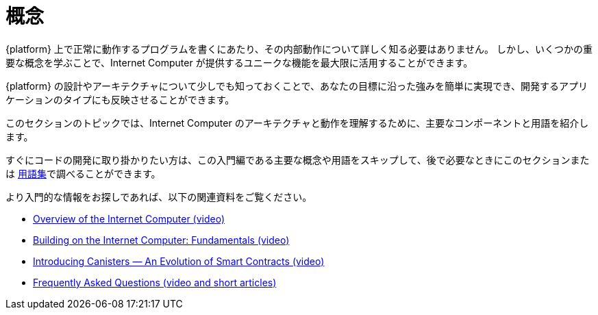 = 概念
:keywords: Internet Computer,blockchain,protocol,replica,subnet,data center,smart contract,canister,developer
:proglang: Motoko
:IC: Internet Computer
:company-id: DFINITY

{platform} 上で正常に動作するプログラムを書くにあたり、その内部動作について詳しく知る必要はありません。
しかし、いくつかの重要な概念を学ぶことで、{IC} が提供するユニークな機能を最大限に活用することができます。

{platform} の設計やアーキテクチャについて少しでも知っておくことで、あなたの目標に沿った強みを簡単に実現でき、開発するアプリケーションのタイプにも反映させることができます。

このセクションのトピックでは、{IC} のアーキテクチャと動作を理解するために、主要なコンポーネントと用語を紹介します。

すぐにコードの開発に取り掛かりたい方は、この入門編である主要な概念や用語をスキップして、後で必要なときにこのセクションまたは link:.../glossary{outfilesuffix}[用語集]で調べることができます。

より入門的な情報をお探しであれば、以下の関連資料をご覧ください。

* link:https://www.youtube.com/watch?v=XgsOKP224Zw[Overview of the Internet Computer (video)]
* link:https://www.youtube.com/watch?v=jduSMHxdYD8[Building on the {IC}: Fundamentals (video)]
* link:https://www.youtube.com/watch?v=LKpGuBOXxtQ[Introducing Canisters — An Evolution of Smart Contracts (video)]
* link:https://dfinity.org/faq/[Frequently Asked Questions (video and short articles)]

////
= Concepts
:keywords: Internet Computer,blockchain,protocol,replica,subnet,data center,smart contract,canister,developer
:proglang: Motoko
:IC: Internet Computer
:company-id: DFINITY


You don’t need to know much about the inner workings of the {platform} to write programs that run successfully on it.
However, learning a few key concepts will help you get the most out of the unique features that the {IC} provides.

Knowing a little about the design and architecture of the {platform} can make it easier for you to realize the benefits that align with your goals and inform the types of applications you develop.

The topics in this section introduce key components and terminology to help you understand the architecture and operation of the {IC}.

If you want to get right to developing code, though, you can skip this introductory material—key concepts and terminology—and look them up later when you need them either in this section or in the link:../glossary{outfilesuffix}[glossary].

If you are looking for more introductory information, check out the following related resources:

* link:https://www.youtube.com/watch?v=XgsOKP224Zw[Overview of the Internet Computer (video)]
* link:https://www.youtube.com/watch?v=jduSMHxdYD8[Building on the {IC}: Fundamentals (video)]
* link:https://www.youtube.com/watch?v=LKpGuBOXxtQ[Introducing Canisters — An Evolution of Smart Contracts (video)]
* link:https://dfinity.org/faq/[Frequently Asked Questions (video and short articles)]
////
